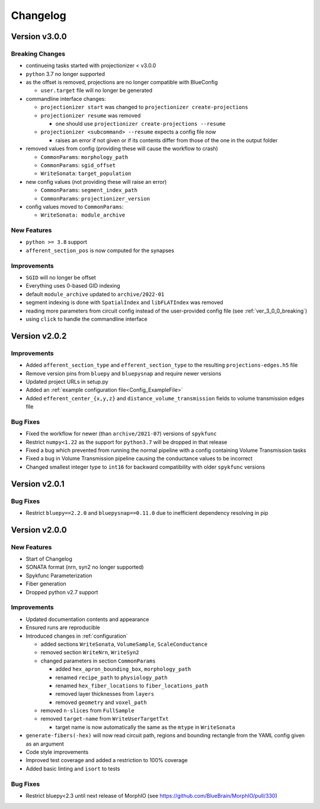 .. _changelog:

Changelog
=========

Version v3.0.0
--------------

.. _ver_3_0_0_breaking:

Breaking Changes
~~~~~~~~~~~~~~~~
- continueing tasks started with projectionizer < v3.0.0
- ``python`` 3.7 no longer supported
- as the offset is removed, projections are no longer compatible with BlueConfig

  - ``user.target`` file will no longer be generated

- commandline interface changes:

  - ``projectionizer start`` was changed to ``projectionizer create-projections``
  - ``projectionizer resume`` was removed

    - one should use ``projectionizer create-projections --resume``

  - ``projectionizer <subcommand> --resume`` expects a config file now

    - raises an error if not given or if its contents differ from those of the one in the output folder

- removed values from config (providing these will cause the workflow to crash)

  - ``CommonParams``: ``morphology_path``
  - ``CommonParams``: ``sgid_offset``
  - ``WriteSonata``: ``target_population``

- new config values (not providing these will raise an error)

  - ``CommonParams``: ``segment_index_path``
  - ``CommonParams``: ``projectionizer_version``

- config values moved to ``CommonParams``:

  - ``WriteSonata: module_archive``

New Features
~~~~~~~~~~~~
- ``python >= 3.8`` support
- ``afferent_section_pos`` is now computed for the synapses

Improvements
~~~~~~~~~~~~
- ``SGID`` will no longer be offset
- Everything uses 0-based GID indexing
- default ``module_archive`` updated to ``archive/2022-01``
- segment indexing is done with ``SpatialIndex`` and ``libFLATIndex`` was removed
- reading more parameters from circuit config instead of the user-provided config file (see :ref:`ver_3_0_0_breaking`)
- using ``click`` to handle the commandline interface


Version v2.0.2
--------------

Improvements
~~~~~~~~~~~~
- Added ``afferent_section_type`` and ``efferent_section_type`` to the resulting ``projections-edges.h5`` file
- Remove version pins from ``bluepy`` and ``bluepysnap`` and require newer versions
- Updated project URLs in setup.py
- Added an :ref:`example configuration file<Config_ExampleFile>`
- Added ``efferent_center_{x,y,z}`` and ``distance_volume_transmission`` fields to volume transmission edges file

Bug Fixes
~~~~~~~~~
- Fixed the workflow for newer (than ``archive/2021-07``) versions of ``spykfunc``
- Restrict ``numpy<1.22`` as the support for ``python3.7`` will be dropped in that release
- Fixed a bug which prevented from running the normal pipeline with a config containing Volume Transmission tasks
- Fixed a bug in Volume Transmission pipeline causing the conductance values to be incorrect
- Changed smallest integer type to ``int16`` for backward compatibility with older ``spykfunc`` versions


Version v2.0.1
--------------

Bug Fixes
~~~~~~~~~
- Restrict ``bluepy==2.2.0`` and ``bluepysnap==0.11.0`` due to inefficient dependency resolving in pip


Version v2.0.0
--------------

New Features
~~~~~~~~~~~~
- Start of Changelog
- SONATA format (nrn, syn2 no longer supported)
- Spykfunc Parameterization
- Fiber generation
- Dropped python v2.7 support

Improvements
~~~~~~~~~~~~
- Updated documentation contents and appearance
- Ensured runs are reproducible
- Introduced changes in :ref:`configuration`

  - added sections ``WriteSonata``, ``VolumeSample``, ``ScaleConductance``
  - removed section ``WriteNrn``, ``WriteSyn2``
  - changed parameters in section ``CommonParams``

    - added ``hex_apron_bounding_box``, ``morphology_path``
    - renamed ``recipe_path`` to ``physiology_path``
    - renamed ``hex_fiber_locations`` to ``fiber_locations_path``
    - removed layer thicknesses from ``layers``
    - removed ``geometry`` and ``voxel_path``

  - removed ``n-slices`` from ``FullSample``
  - removed ``target-name`` from ``WriteUserTargetTxt``

    - target name is now automatically the same as the ``mtype`` in ``WriteSonata``

- ``generate-fibers(-hex)`` will now read circuit path, regions and bounding rectangle from the YAML config given as an argument
- Code style improvements
- Improved test coverage and added a restriction to 100% coverage
- Added basic linting and ``isort`` to tests

Bug Fixes
~~~~~~~~~
- Restrict bluepy<2.3 until next release of MorphIO (see https://github.com/BlueBrain/MorphIO/pull/330)
